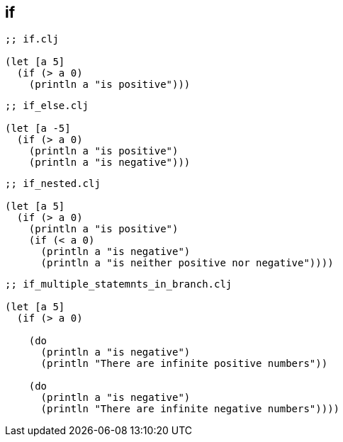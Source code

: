 == if

[source, clojure]
----
;; if.clj

(let [a 5]
  (if (> a 0)
    (println a "is positive")))
----

[source, clojure]
----
;; if_else.clj

(let [a -5]
  (if (> a 0)
    (println a "is positive")
    (println a "is negative")))
----

[source, clojure]
----
;; if_nested.clj

(let [a 5]
  (if (> a 0)
    (println a "is positive")
    (if (< a 0)
      (println a "is negative")
      (println a "is neither positive nor negative"))))
----

[source, clojure]
----
;; if_multiple_statemnts_in_branch.clj

(let [a 5]
  (if (> a 0)
    
    (do
      (println a "is negative")
      (println "There are infinite positive numbers"))

    (do
      (println a "is negative")
      (println "There are infinite negative numbers"))))
----

